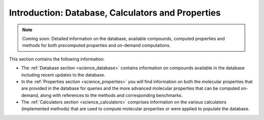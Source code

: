 Introduction: Database, Calculators and Properties
==================================================

.. note::

    Coming soon: Detailed information on the database, available compounds, computed properties and methods for both precomputed properties and on-demand computations.

This section contains the following information:

- The :ref:`Database section <science_database>` contains information on compounds available in the database including recent updates to the database.
- In the :ref:`Properties section <science_properties>` you will find information on both the molecular properties that are provided in the database for queries and the more advanced molecular properties that can be computed on-demand, along with references to the methods and corresponding benchmarks.
- The :ref:`Calculators section <science_calculators>` comprises information on the various calculators (implemented methods) that are used to compute molecular properties or were applied to populate the database.



